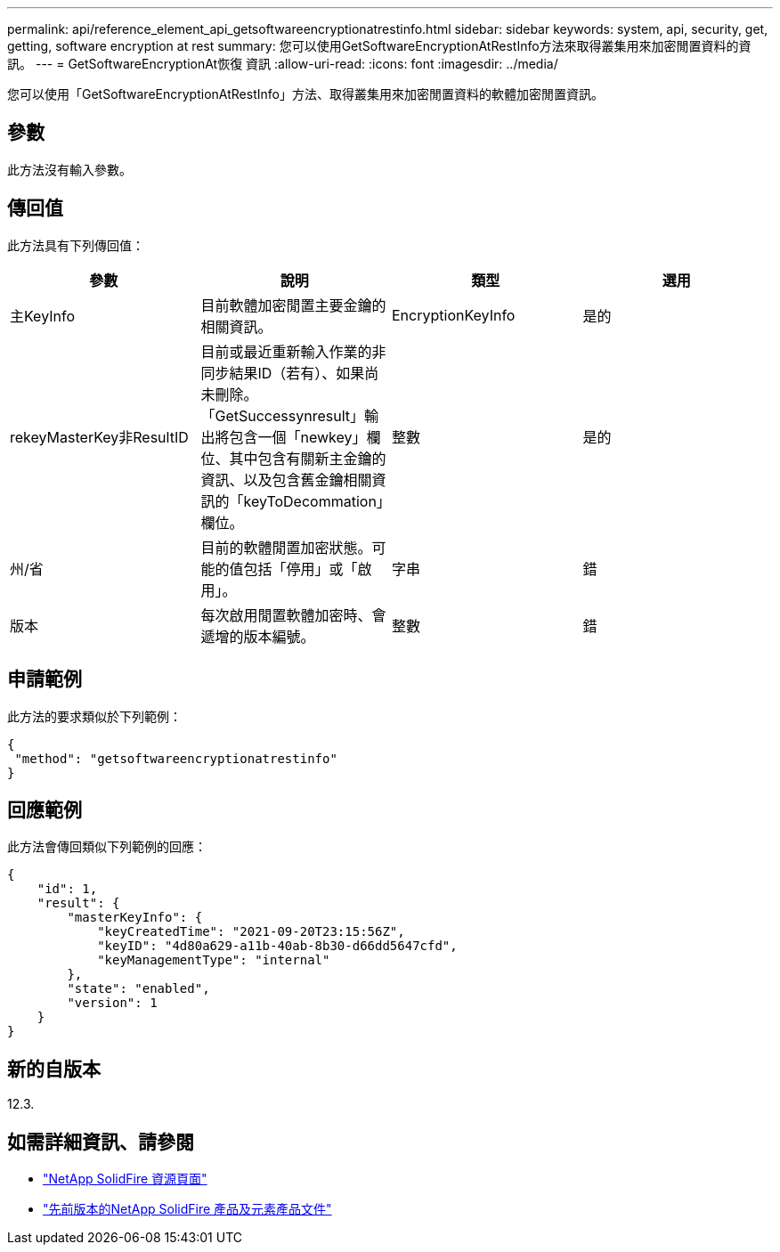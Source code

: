 ---
permalink: api/reference_element_api_getsoftwareencryptionatrestinfo.html 
sidebar: sidebar 
keywords: system, api, security, get, getting, software encryption at rest 
summary: 您可以使用GetSoftwareEncryptionAtRestInfo方法來取得叢集用來加密閒置資料的資訊。 
---
= GetSoftwareEncryptionAt恢復 資訊
:allow-uri-read: 
:icons: font
:imagesdir: ../media/


[role="lead"]
您可以使用「GetSoftwareEncryptionAtRestInfo」方法、取得叢集用來加密閒置資料的軟體加密閒置資訊。



== 參數

此方法沒有輸入參數。



== 傳回值

此方法具有下列傳回值：

[cols="4*"]
|===
| 參數 | 說明 | 類型 | 選用 


| 主KeyInfo | 目前軟體加密閒置主要金鑰的相關資訊。 | EncryptionKeyInfo | 是的 


| rekeyMasterKey非ResultID | 目前或最近重新輸入作業的非同步結果ID（若有）、如果尚未刪除。「GetSuccessynresult」輸出將包含一個「newkey」欄位、其中包含有關新主金鑰的資訊、以及包含舊金鑰相關資訊的「keyToDecommation」欄位。 | 整數 | 是的 


| 州/省 | 目前的軟體閒置加密狀態。可能的值包括「停用」或「啟用」。 | 字串 | 錯 


| 版本 | 每次啟用閒置軟體加密時、會遞增的版本編號。 | 整數 | 錯 
|===


== 申請範例

此方法的要求類似於下列範例：

[listing]
----
{
 "method": "getsoftwareencryptionatrestinfo"
}
----


== 回應範例

此方法會傳回類似下列範例的回應：

[listing]
----
{
    "id": 1,
    "result": {
        "masterKeyInfo": {
            "keyCreatedTime": "2021-09-20T23:15:56Z",
            "keyID": "4d80a629-a11b-40ab-8b30-d66dd5647cfd",
            "keyManagementType": "internal"
        },
        "state": "enabled",
        "version": 1
    }
}
----


== 新的自版本

12.3.

[discrete]
== 如需詳細資訊、請參閱

* https://www.netapp.com/data-storage/solidfire/documentation/["NetApp SolidFire 資源頁面"^]
* https://docs.netapp.com/sfe-122/topic/com.netapp.ndc.sfe-vers/GUID-B1944B0E-B335-4E0B-B9F1-E960BF32AE56.html["先前版本的NetApp SolidFire 產品及元素產品文件"^]

